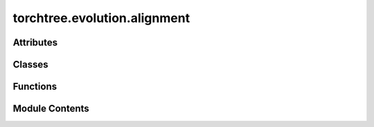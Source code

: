 torchtree.evolution.alignment
=============================

.. py:module:: torchtree.evolution.alignment


Attributes
----------

.. autoapisummary::

   torchtree.evolution.alignment.Sequence


Classes
-------

.. autoapisummary::

   torchtree.evolution.alignment.Alignment


Functions
---------

.. autoapisummary::

   torchtree.evolution.alignment.read_fasta_sequences
   torchtree.evolution.alignment.calculate_frequencies
   torchtree.evolution.alignment.calculate_frequencies_per_codon_position
   torchtree.evolution.alignment.calculate_F3x4_from_nucleotide
   torchtree.evolution.alignment.calculate_F3x4
   torchtree.evolution.alignment.calculate_substitutions
   torchtree.evolution.alignment.calculate_ts_tv
   torchtree.evolution.alignment.calculate_kappa


Module Contents
---------------

.. py:data:: Sequence

.. py:class:: Alignment(id_: torchtree.typing.ID, sequences: list[Sequence], taxa: torchtree.evolution.taxa.Taxa, data_type: torchtree.evolution.datatype.DataType)

   Bases: :py:obj:`torchtree.core.model.Identifiable`, :py:obj:`collections.UserList`


   Sequence alignment.

   :param id_: ID of object
   :param sequences: list of sequences
   :param taxa: Taxa object


   .. py:property:: sequence_size
      :type: int



   .. py:property:: taxa
      :type: torchtree.evolution.taxa.Taxa



   .. py:property:: data_type
      :type: torchtree.evolution.datatype.DataType



   .. py:method:: get(id_: torchtree.typing.ID, filename: str, taxa: torchtree.evolution.taxa.Taxa) -> Alignment
      :classmethod:



   .. py:method:: from_json(data, dic)
      :classmethod:


      Abstract method to create object from a dictionary.

      :param dict[str, Any] data: dictionary representation of a torchtree object.
      :param dict[str, Any] dic: dictionary containing other torchtree objects keyed
          by their ID.
      :return: torchtree object.
      :rtype: Any



.. py:function:: read_fasta_sequences(filename: str) -> list[Sequence]

.. py:function:: calculate_frequencies(alignment: Alignment)

.. py:function:: calculate_frequencies_per_codon_position(alignment: Alignment)

.. py:function:: calculate_F3x4_from_nucleotide(data_type, nuc_freq)

.. py:function:: calculate_F3x4(alignment)

.. py:function:: calculate_substitutions(alignment: Alignment, mapping)

.. py:function:: calculate_ts_tv(alignment: Alignment)

.. py:function:: calculate_kappa(alignment, freqs)

